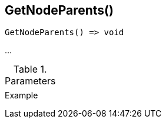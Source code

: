 [[func-getnodeparents]]
== GetNodeParents()

// TODO: add description

[source,c]
----
GetNodeParents() => void
----

…

.Parameters
[cols="1,3" grid="none", frame="none"]
|===
||
|===

.Return

.Example
[.source]
....
....
